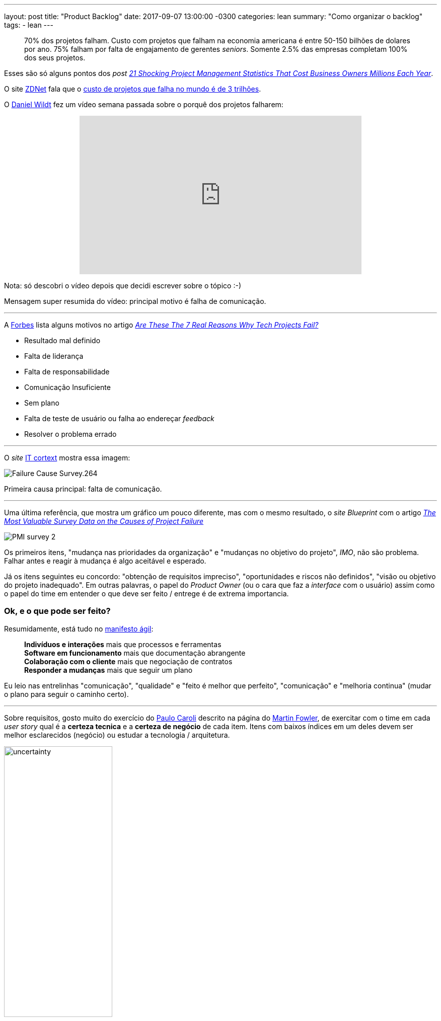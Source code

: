 ---
layout: post
title:  "Product Backlog"
date:   2017-09-07 13:00:00 -0300
categories: lean
summary: "Como organizar o backlog"
tags:
  - lean
---

> 70% dos projetos falham. Custo com projetos que falham na economia americana é entre 50-150 bilhões de dolares por ano. 75% falham por falta de engajamento de gerentes _seniors_. Somente 2.5% das empresas completam 100% dos seus projetos. 

Esses são só alguns pontos dos _post_ http://blog.mavenlink.com/21-shocking-project-management-statistics-that-explain-why-projects-continue-to-fail[_21 Shocking Project Management Statistics That Cost Business Owners Millions Each Year_].

O site http://www.zdnet.com[ZDNet] fala que o http://www.zdnet.com/article/worldwide-cost-of-it-failure-revisited-3-trillion/[custo de projetos que falha no mundo é de 3 trilhões].

O https://www.youtube.com/user/dwildt79/videos[Daniel Wildt] fez um vídeo semana passada sobre o porquê dos projetos falharem:

+++
<center>
<iframe width="560" height="315" src="https://www.youtube.com/embed/qCGeigndJhk?rel=0&amp;showinfo=0" frameborder="0" allowfullscreen></iframe>
</center>
+++

Nota: só descobri o vídeo depois que decidi escrever sobre o tópico :-)

Mensagem super resumida do vídeo: principal motivo é falha de comunicação.

'''

A http://www.forbes.com[Forbes] lista alguns motivos no artigo https://www.forbes.com/sites/bernardmarr/2016/09/13/are-these-the-real-reasons-why-tech-projects-fail/#69d89f947320[_Are These The 7 Real Reasons Why Tech Projects Fail?_]

* Resultado mal definido
* Falta de liderança
* Falta de responsabilidade
* Comunicação Insuficiente
* Sem plano
* Falta de teste de usuário ou falha ao endereçar _feedback_
* Resolver o problema errado

'''

O _site_ http://www.it-cortex.com/Stat_Failure_Cause.htm[IT cortext] mostra essa imagem:

image::http://www.it-cortex.com/images/Failure_Cause_Survey.264.gif[align=center]

Primeira causa principal: falta de comunicação.

'''

Uma última referência, que mostra um gráfico um pouco diferente, mas com o mesmo resultado, o _site Blueprint_ com o artigo http://www.blueprintsys.com/blog/pmi-survey-project-failure/[_The Most Valuable Survey Data on the Causes of Project Failure_] 

image::http://www.blueprintsys.com/wp-content/uploads/2017/01/PMI-survey-2.png[align=center]

Os primeiros itens, "mudança nas prioridades da organização" e "mudanças no objetivo do projeto", _IMO_, não são problema. Falhar antes e reagir à mudança é algo aceitável e esperado.

Já os itens seguintes eu concordo: "obtenção de requisitos impreciso", "oportunidades e riscos não definidos", "visão ou objetivo do projeto inadequado". Em outras palavras, o papel do _Product Owner_ (ou o cara que faz a _interface_ com o usuário) assim como o papel do time em entender o que deve ser feito / entrege é de extrema importancia. 

### Ok, e o que pode ser feito? 

Resumidamente, está tudo no http://www.manifestoagil.com.br/[manifesto ágil]:

> *Indivíduos e interações* mais que processos e ferramentas +
> *Software em funcionamento* mais que documentação abrangente +
> *Colaboração com o cliente* mais que negociação de contratos +
> *Responder a mudanças* mais que seguir um plano

Eu leio nas entrelinhas "comunicação", "qualidade" e "feito é melhor que perfeito", "comunicação" e "melhoria continua" (mudar o plano para seguir o caminho certo).

'''

Sobre requisitos, gosto muito do exercício do http://www.caroli.org/en/[Paulo Caroli] descrito na página do https://martinfowler.com/articles/lean-inception/tech-and-business-review.html[Martin Fowler], de exercitar com o time em cada _user story_ qual é a *certeza tecnica* e a *certeza de negócio* de cada item. Itens com baixos índices em um deles devem ser melhor esclarecidos (negócio) ou estudar a tecnologia / arquitetura. 

image::https://martinfowler.com/articles/lean-inception/uncertainty.svg[width=50%,align=center]

Com isso fica claro quais possíveis problemas / incertezas, qual _task_ dá mais retorno e deve ser priorizada, qual exige mais esforço. O resultado fica algo como:

image::https://martinfowler.com/articles/lean-inception/sample-feature.svg[width=50%,align=center]

O livro https://www.casadocodigo.com.br/products/livro-direto-ao-ponto[Direto ao ponto] é recomendado para essa etapa de _inception_. 

'''

_User stories_ devem possuir *_definition of ready_* e *_definition of done_*, como descrito no http://blog.adaptworks.com.br/2012/12/definition-of-ready-qualidade-na-entrada-das-sprints/#.WbHwS3WGPqM[blog da adapworks].

image::http://blog.adaptworks.com.br/wp-content/uploads/2012/12/Captura-de-Tela-2012-12-19-%C3%A0s-11.32.51.png[width=50%,align=center]

Afinal, como pode ser desenvolvido algo que não está claro quando isso está pronto e quando pode ser começado?

'''

Segundo o https://www.linkedin.com/pulse/why-45-all-software-features-production-never-used-david-rice[artigo do David Rice], *45%* das _features_ de _software_ em produção *nunca foram usadas*. 

Isso tem um efeito destrutivo no time de desenvolvimento. Olha essa https://www.ted.com/talks/dan_ariely_what_makes_us_feel_good_about_our_work?language=en[talk no TED to Dan Ariely]: 

+++
<center>
<iframe src="https://embed.ted.com/talks/lang/en/dan_ariely_what_makes_us_feel_good_about_our_work" width="560" height="315" frameborder="0" scrolling="no" webkitAllowFullScreen mozallowfullscreen allowFullScreen></iframe>
</center>
+++

Versão resumida: é muito desmotivador ver seu trabalho ser destruído ou não usado. Ignorar o resultado é tão ruim quanto. +
Outro ponto: as pessoas tendem a super valorizar o que elas constroem. Por isso é importante validar com os usuários o que eles acham dos resultados. 

'''

É importante falar de *motivação* também. No https://www.ted.com/talks/dan_ariely_what_makes_us_feel_good_about_our_work?language=en[vídeo do Dan] ele fala um pouco sobre isso, de porquê algumas pessoas escalam montanhas (um processo bem sofrido). 

Em alguns times eu já ví acontecer a prática de "ah, se vocês entregarem o que foi planejado na _sprint_ e mais o requisito XYZ eu pago um churrasco". Isso parece o _candle problem_. Não conhece? Olha https://www.youtube.com/watch?v=rrkrvAUbU9Y[essa TED talk]: 

+++
<center>
<iframe width="560" height="315" src="https://www.youtube.com/embed/rrkrvAUbU9Y?rel=0" frameborder="0" allowfullscreen></iframe>
</center>
+++

Versão resumida: focar nesses 3 elementos: autonomia, domínio (_mastery_) e proposito.

'''

Como tudo na vida exige *negociação*, é importante esse vídeo do https://www.ted.com/talks/simon_sinek_how_great_leaders_inspire_action[Simon Sinek] (o vídeo está na https://www.ted.com/playlists/180/the_10_most_popular_tedx_talks[lista de mais vistos]). 

Quer implantar ágil no time e o time não vê valor? Quer usar uma nova ferramenta e o time não abraça? Você está indo direto com as soluções prontas (o que) ou você está fazendo as perguntas certas e explicando o porquê?

+++
<center>
<iframe width="560" height="315" src="https://www.youtube.com/embed/u4ZoJKF_VuA?rel=0" frameborder="0" allowfullscreen></iframe>
</center>
+++ 

'''

*Update*: quase me esqueço de abordar esse tópico, os *débitos técnicos*. O https://twitter.com/klauswuestefeld[Klaus Wuestefeld] tem uma apresentação chamada "Os Nove Registros da Eficiência no Desenvolvimento de _Software_", achei https://pt.slideshare.net/dionatanmoura/os-nove-registros-da-eficincia-no-desenvolvimento-de-software[_slides_ do Dionatan Moura] sobre o assunto.  

+++
<center>
<iframe src="//www.slideshare.net/slideshow/embed_code/key/wtLRblf0tNEnh0?startSlide=14" width="595" height="485" frameborder="0" marginwidth="0" marginheight="0" scrolling="no" style="border:1px solid #CCC; border-width:1px; margin-bottom:5px; max-width: 100%;" allowfullscreen> </iframe> <div style="margin-bottom:5px"> <strong> <a href="//www.slideshare.net/dionatanmoura/os-nove-registros-da-eficincia-no-desenvolvimento-de-software" title="Os Nove Registros da Eficiência no Desenvolvimento de Software" target="_blank">Os Nove Registros da Eficiência no Desenvolvimento de Software</a> </strong> de <strong><a href="//www.slideshare.net/dionatanmoura" target="_blank">Dionatan Moura</a></strong> </div>
</center>
+++

A proposta é avaliar seu time de 0 a 5 em cada um dos itens e trabalhar nos de menor pontuação. A ideia do registro é que a capacidade do time é limitada ao registro mais fechado. 

Legal ver que vários tópicos são sobre comunicação (clima do time, colaboração). Um dos pontos interessantes é o último, *qualidade*. Quanto de tempo seu time tem dedicado para trabalhar em débito técnico. Alguns times esperam isso ser priorizado em alguma _sprint_. Isso não acontece, nem nunca vai acontecer. Isso deve ser trabalhado em *todas* as _sprints_, tendo um percentual de alocação para isso. 

Muito provavelmente você já ouviu a analogia da cozinha e limpeza da mesma. Você não deveria ter que pedir no restaurante para lavarem os pratos e panelas antes de fazer sua refeição, isso deveria ser feito sempre em todas as refeições. Mesma idéia para testes de _software_ e débitos técnicos.

'''

*Update 2*: Um outro ponto interessante é prover *visibilidade* para o cliente e pessoas do time. 

image::https://i.ytimg.com/vi/RZ_444zLInk/maxresdefault.jpg[width=300, align=center]

Imagine esses dois cenários:

1) você chama um taxi/uber/cabify/99 pop (escolhe um) para ir até o aeroporto. O motorista chega em 5 mins, mas demora duas horas para levar você até o destino devido a congestionamento. Você vê todo o processo. A corrida dá X reais. 

2) você chama o mesmo serviço (taxi) para ir ao mesmo destino (aeroporto). Desta vez, o motorista demora duas horas para chegar até você, pelo mesmo motivo: congestionamento. A corrida é feita em 5 mins. O preço é o mesmo X reais.

Qual das duas opções você prefere? Qual das duas você vai ficar ok com o motorista? Qual vai ficar brabo?

Moral da história: dê visibilidade. E quando eu lembrar quem fez essa analogia eu dou os créditos (não achei no google).

'''

### _Next steps?_

Esse _post_ nasceu basicamente porque eu queria falar da metologia do https://martinfowler.com/articles/lean-inception/tech-and-business-review.html[Paulo Caroli] de organizar o _backlog_, mas acabei abordando outros assuntos relacionados. Também não queria abordar o básico do MVP e usar as imagens clássicas https://imasters.com.br/wp-content/uploads/2014/05/siso-1.png[do balanço], https://blog.deming.org/wp-content/uploads/2014/11/minimal-viable-product-henrik-kniberg.png[do carro], do https://cdn-images-1.medium.com/max/1600/1*2HSWmYBgW-74ipsJ2QnPVA.png[cortador de grama]... 

Algumas referências adicionais:

* https://blog.designa.com.br/direto-ao-ponto-entenda-o-conceito-de-mvp-3b8dc298e1f4[Direto ao ponto! Entenda o conceito de MVP]
* http://blog.myscrumhalf.com/2014/04/10-dicas-para-melhorar-a-priorizacao-do-product-backlog[10 dicas para melhorar a priorização do Product Backlog]
* https://www.atlassian.com/agile/estimation[_The secrets behind story points and agile estimation_]
* https://www.agilealliance.org/glossary/three-amigos[3 amigos] - técnica onde 3 pessoas avaliam uma _user storie_, um sendo o usuário (que problema vamos resolver?), um sendo o dev (como vamos resolver o problema) e _tester_ (como vamos testar, o que pode acontecer?)

Ficou claro a mensagem? Tem algum gráfico diferente? Alguma opinião sobre os itens levantados? Manda aí nos comentários.
